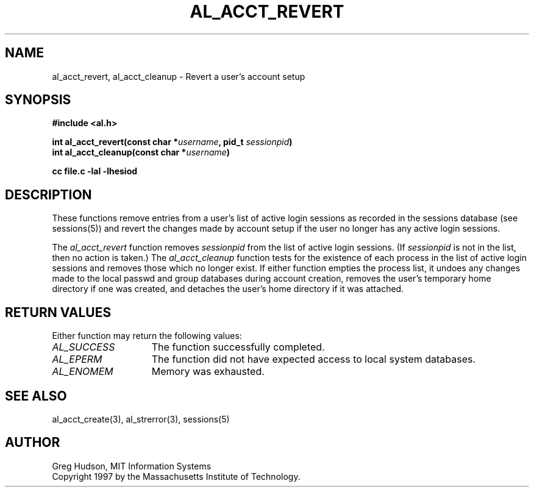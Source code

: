 .\" $Id: al_acct_revert.3,v 1.2 1998-01-26 06:35:52 danw Exp $
.\"
.\" Copyright 1997 by the Massachusetts Institute of Technology.
.\"
.\" Permission to use, copy, modify, and distribute this
.\" software and its documentation for any purpose and without
.\" fee is hereby granted, provided that the above copyright
.\" notice appear in all copies and that both that copyright
.\" notice and this permission notice appear in supporting
.\" documentation, and that the name of M.I.T. not be used in
.\" advertising or publicity pertaining to distribution of the
.\" software without specific, written prior permission.
.\" M.I.T. makes no representations about the suitability of
.\" this software for any purpose.  It is provided "as is"
.\" without express or implied warranty.
.\"
.TH AL_ACCT_REVERT 3 "18 September 1997"
.SH NAME
al_acct_revert, al_acct_cleanup \- Revert a user's account setup
.SH SYNOPSIS
.nf
.B #include <al.h>
.PP
.B int al_acct_revert(const char *\fIusername\fP, pid_t \fIsessionpid\fP)
.B int al_acct_cleanup(const char *\fIusername\fP)
.PP
.B cc file.c -lal -lhesiod
.fi
.SH DESCRIPTION
These functions remove entries from a user's list of active login
sessions as recorded in the sessions database (see sessions(5)) and
revert the changes made by account setup if the user no longer has any
active login sessions.
.PP
The
.I al_acct_revert
function removes
.I sessionpid
from the list of active login sessions.  (If
.I sessionpid
is not in the list, then no action is taken.)  The
.I al_acct_cleanup
function tests for the existence of each process in the list of active
login sessions and removes those which no longer exist.  If either
function empties the process list, it undoes any changes made to the
local passwd and group databases during account creation, removes the
user's temporary home directory if one was created, and detaches the
user's home directory if it was attached.
.SH RETURN VALUES
Either function may return the following values:
.TP 15
.I AL_SUCCESS
The function successfully completed.
.TP 15
.I AL_EPERM
The function did not have expected access to local system databases.
.TP 15
.I AL_ENOMEM
Memory was exhausted.
.SH SEE ALSO
al_acct_create(3), al_strerror(3), sessions(5)
.SH AUTHOR
Greg Hudson, MIT Information Systems
.br
Copyright 1997 by the Massachusetts Institute of Technology.
